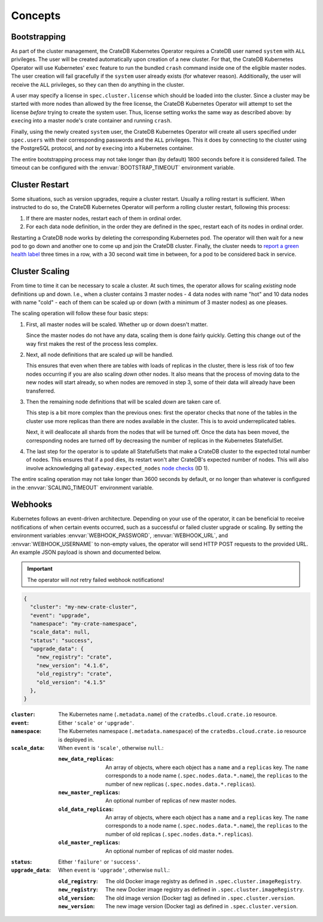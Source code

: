 Concepts
========

.. _concept-bootstrapping:


Bootstrapping
-------------

As part of the cluster management, the CrateDB Kubernetes Operator requires a
CrateDB user named ``system`` with ``ALL`` privileges. The user will be created
automatically upon creation of a new cluster. For that, the CrateDB Kubernetes
Operator will use Kubernetes' ``exec`` feature to run the bundled ``crash``
command inside one of the eligible master nodes. The user creation will fail
gracefully if the ``system`` user already exists (for whatever reason).
Additionally, the user will receive the ``ALL`` privileges, so they can then do
anything in the cluster.

A user may specify a license in ``spec.cluster.license`` which should be loaded
into the cluster. Since a cluster may be started with more nodes than allowed
by the free license, the CrateDB Kubernetes Operator will attempt to set the
license *before* trying to create the system user. Thus, license setting works
the same way as described above: by ``exec``\ing into a master node's crate
container and running ``crash``.

Finally, using the newly created ``system`` user, the CrateDB Kubernetes
Operator will create all users specified under ``spec.users`` with their
corresponding passwords and the ``ALL`` privileges. This it does by connecting
to the cluster using the PostgreSQL protocol, and *not* by ``exec``\ing into a
Kubernetes container.

The entire bootstrapping process may not take longer than (by default) 1800
seconds before it is considered failed. The timeout can be configured with the
:envvar:`BOOTSTRAP_TIMEOUT` environment variable.


Cluster Restart
---------------

Some situations, such as version upgrades, require a cluster restart. Usually a
rolling restart is sufficient. When instructed to do so, the CrateDB Kubernetes
Operator will perform a rolling cluster restart, following this process:

#. If there are master nodes, restart each of them in ordinal order.

#. For each data node definition, in the order they are defined in the spec,
   restart each of its nodes in ordinal order.

Restarting a CrateDB node works by deleting the corresponding Kubernetes pod.
The operator will then wait for a new pod to go down and another one to come up
and join the CrateDB cluster. Finally, the cluster needs to `report a green
health label`_ three times in a row, with a 30 second wait time in between, for
a pod to be considered back in service.


Cluster Scaling
---------------

From time to time it can be necessary to scale a cluster. At such times, the
operator allows for scaling *existing* node definitions up and down. I.e., when
a cluster contains 3 master nodes - 4 data nodes with name "hot" and 10 data
nodes with name "cold" - each of them can be scaled up or down (with a minimum
of 3 master nodes) as one pleases.

The scaling operation will follow these four basic steps:

#. First, all master nodes will be scaled. Whether up or down doesn't matter.

   Since the master nodes do not have any data, scaling them is done fairly
   quickly. Getting this change out of the way first makes the rest of the
   process less complex.

#. Next, all node definitions that are scaled *up* will be handled.

   This ensures that even when there are tables with loads of replicas in the
   cluster, there is less risk of too few nodes occurring if you are also
   scaling *down* other nodes. It also means that the process of moving data to
   the new nodes will start already, so when nodes are removed in step 3, some
   of their data will already have been transferred.

#. Then the remaining node definitions that will be scaled *down* are taken
   care of.

   This step is a bit more complex than the previous ones: first the operator
   checks that none of the tables in the cluster use more replicas than there
   are nodes available in the cluster. This is to avoid underreplicated tables.

   Next, it will deallocate all shards from the nodes that will be turned off.
   Once the data has been moved, the corresponding nodes are turned off by
   decreasing the number of replicas in the Kubernetes StatefulSet.

#. The last step for the operator is to update all StatefulSets that make a
   CrateDB cluster to the expected total number of nodes. This ensures that if
   a pod dies, its restart won't alter CrateDB's expected number of nodes. This
   will also involve acknowledging all ``gateway.expected_nodes`` `node
   checks`_ (ID 1).

The entire scaling operation may not take longer than 3600 seconds by default,
or no longer than whatever is configured in the :envvar:`SCALING_TIMEOUT`
environment variable.


.. _concept-webhooks:

Webhooks
--------

Kubernetes follows an event-driven architecture. Depending on your use of the
operator, it can be beneficial to receive notifications of when certain events
occurred, such as a successful or failed cluster upgrade or scaling. By setting
the environment variables :envvar:`WEBHOOK_PASSWORD`, :envvar:`WEBHOOK_URL`,
and :envvar:`WEBHOOK_USERNAME` to non-empty values, the operator will send HTTP
POST requests to the provided URL. An example JSON payload is shown and
documented below.

.. important::

   The operator will *not* retry failed webhook notifications!

.. code-block:: json

   {
     "cluster": "my-new-crate-cluster",
     "event": "upgrade",
     "namespace": "my-crate-namespace",
     "scale_data": null,
     "status": "success",
     "upgrade_data": {
       "new_registry": "crate",
       "new_version": "4.1.6",
       "old_registry": "crate",
       "old_version": "4.1.5"
     },
   }

:``cluster``:
   The Kubernetes name (``.metadata.name``) of the ``cratedbs.cloud.crate.io``
   resource.

:``event``:
   Either ``'scale'`` or ``'upgrade'``.

:``namespace``:
   The Kubernetes namespace (``.metadata.namespace``) of the
   ``cratedbs.cloud.crate.io`` resource is deployed in.

:``scale_data``:
   When ``event`` is ``'scale'``, otherwise ``null``.:

   :``new_data_replicas``:
      An array of objects, where each object has a ``name`` and a ``replicas``
      key. The ``name`` corresponds to a node name
      (``.spec.nodes.data.*.name``), the ``replicas`` to the number of new
      replicas (``.spec.nodes.data.*.replicas``).

   :``new_master_replicas``:
      An optional number of replicas of new master nodes.

   :``old_data_replicas``:
      An array of objects, where each object has a ``name`` and a ``replicas``
      key. The ``name`` corresponds to a node name
      (``.spec.nodes.data.*.name``), the ``replicas`` to the number of old
      replicas (``.spec.nodes.data.*.replicas``).

   :``old_master_replicas``:
      An optional number of replicas of old master nodes.

:``status``:
   Either ``'failure'`` or ``'success'``.

:``upgrade_data``:
   When ``event`` is ``'upgrade'``, otherwise ``null``.:

   :``old_registry``:
      The old Docker image registry as defined in
      ``.spec.cluster.imageRegistry``.

   :``new_registry``:
      The new Docker image registry as defined in
      ``.spec.cluster.imageRegistry``.

   :``old_version``:
      The old image version (Docker tag) as defined in
      ``.spec.cluster.version``.

   :``new_version``:
      The new image version (Docker tag) as defined in
      ``.spec.cluster.version``.


.. _report a green health label: https://crate.io/docs/crate/reference/en/latest/admin/system-information.html#health
.. _node checks: https://crate.io/docs/crate/reference/en/latest/admin/system-information.html#node-checks
